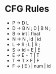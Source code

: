 * CFG Rules

- P → D L
- D → B N ; D | B N ;
- B → int | float
- N → N , id | id
- L → S ; L | S ;
- S → id = E | E
- E → E + T | T
- T → T × F | F
- F → ( E ) | num | id
